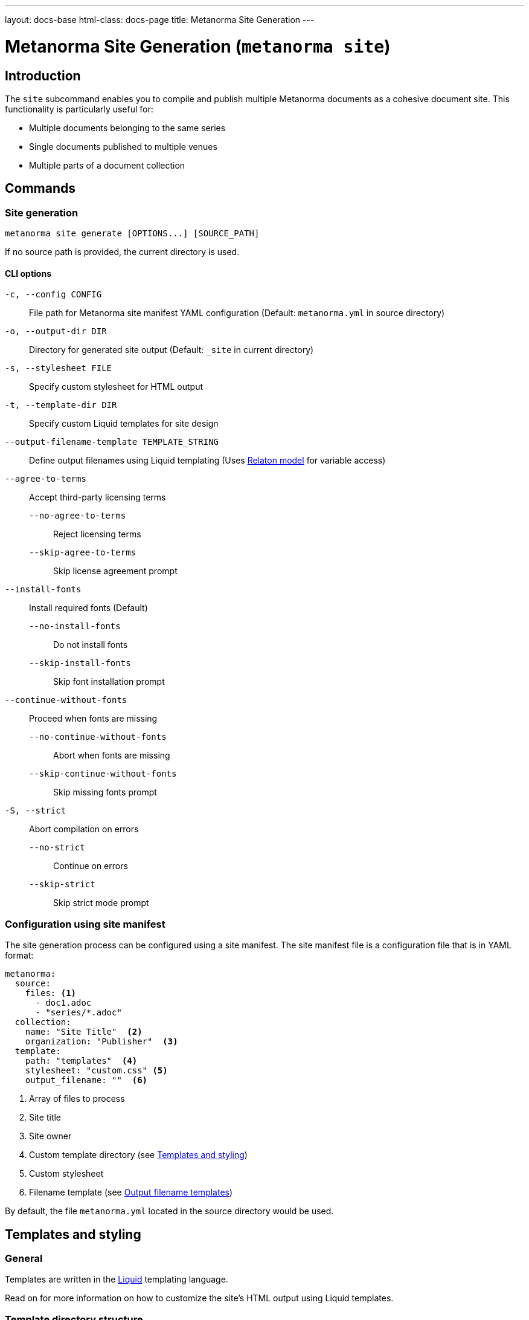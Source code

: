---
layout: docs-base
html-class: docs-page
title: Metanorma Site Generation
---

= Metanorma Site Generation (`metanorma site`)

== Introduction

The `site` subcommand enables you to compile and publish multiple Metanorma
documents as a cohesive document site.
This functionality is particularly useful for:

* Multiple documents belonging to the same series
* Single documents published to multiple venues
* Multiple parts of a document collection

== Commands

=== Site generation

[source,sh]
----
metanorma site generate [OPTIONS...] [SOURCE_PATH]
----

If no source path is provided, the current directory is used.

==== CLI options

`-c, --config CONFIG`:: File path for Metanorma site manifest YAML configuration
(Default: `metanorma.yml` in source directory)

`-o, --output-dir DIR`:: Directory for generated site output
(Default: `_site` in current directory)

`-s, --stylesheet FILE`:: Specify custom stylesheet for HTML output

`-t, --template-dir DIR`:: Specify custom Liquid templates for site design

`--output-filename-template TEMPLATE_STRING`::
Define output filenames using Liquid templating
(Uses
link:https://github.com/metanorma/metanorma/blob/d06ef49c90862bc08b2fc19f882094b6e6234249/lib/metanorma/compile/relaton_drop.rb[Relaton model]
for variable access)

`--agree-to-terms`:: Accept third-party licensing terms

`--no-agree-to-terms`::: Reject licensing terms

`--skip-agree-to-terms`::: Skip license agreement prompt

`--install-fonts`:: Install required fonts (Default)

`--no-install-fonts`::: Do not install fonts

`--skip-install-fonts`::: Skip font installation prompt

`--continue-without-fonts`:: Proceed when fonts are missing

`--no-continue-without-fonts`::: Abort when fonts are missing

`--skip-continue-without-fonts`::: Skip missing fonts prompt

`-S, --strict`:: Abort compilation on errors

`--no-strict`::: Continue on errors

`--skip-strict`::: Skip strict mode prompt


=== Configuration using site manifest

The site generation process can be configured using a site manifest.
The site manifest file is a configuration file that is in YAML format:

[source,yaml]
----
metanorma:
  source:
    files: <1>
      - doc1.adoc
      - "series/*.adoc"
  collection:
    name: "Site Title"  <2>
    organization: "Publisher"  <3>
  template:
    path: "templates"  <4>
    stylesheet: "custom.css" <5>
    output_filename: ""  <6>
----
<1> Array of files to process
<2> Site title
<3> Site owner
<4> Custom template directory (see <<_templates_and_styling>>)
<5> Custom stylesheet
<6> Filename template (see <<_output_filename_templates>>)


By default, the file `metanorma.yml` located in the source directory would be
used.

== Templates and styling

=== General

Templates are written in the
link:https://shopify.github.io/liquid/[Liquid^]
templating language.

Read on for more information on how to customize the site's HTML output
using Liquid templates.

=== Template directory structure

The `-t, --template-dir` option allows customization of the site's HTML output
using Liquid templates.
The template directory must contain:

==== Required files

`_index.liquid`:: Main template for the site's index page

`__document_.liquid`:: Template for individual document entries
+
NOTE:  The name of this file actually depends on how it is referenced in the index
template.
See official documentation on
link:https://shopify.github.io/liquid/tags/template/#include[include^]
(which is being deprecated)
and
link:https://shopify.github.io/liquid/tags/template/#render[render^]
for more information.

CSS stylesheets:: referenced in templates

==== Template variables

The index template (`_index.liquid`) has access to:

* `title` - Collection title from configuration
* `author` - Collection author/organization
* `date` - Generation date
* `css` - Stylesheet content
* `metanorma_v` - Metanorma version (if available)
* `documents` - Array of document entries

The document template
(_e.g._, `_document.liquid`, via the `document` template variable)
has access to:

* `docid.id` - Document identifier
* `title` - Document title
* `html` - HTML file path
* `pdf` - PDF file path
* `doc` - Word document path
* `xml` - XML file path
* `rxl` - Relaton XML file path
* `uri` - Document URI
* `doctype.type` - Document type
* `edition.content` - Edition information
* `docstatus.stage` - Document status
* `revdate` - Revision date

.Example `_index.liquid` template
[example]
[source,liquid]
----
<!-- _index.liquid -->
<!DOCTYPE html>
<html>
  <head>
    <title>{{ title }}</title>
    <style>{{ css }}</style>
  </head>
  <body>
    <h1>{{ title }}</h1>
    <div class="documents">
      {% render 'document' for documents as document %}
    </div>
    <footer>Generated: {{ date }}</footer>
  </body>
</html>
----

NOTE: The example uses the `render` tag instead of `include` as this the
recommended way to include templates in Liquid.
The `for` parameter allows iteration through the documents collection while
maintaining proper variable scoping.

.Example `__document_.liquid` template
[example]
[source,liquid]
----
<!-- _document.liquid -->
<div class="document">
  <h2><a href="{{ document.html }}">{{ document.docid.id }}</a></h2>
  <p class="title">{{ document.title }}</p>
  <p class="status">Status: {{ document.docstatus.stage }}</p>
  {% if document.pdf %}
    <a href="{{ document.pdf }}">PDF</a>
  {% endif %}
</div>
----

The default templates can be found in the
link:https://github.com/relaton/relaton-cli[Relaton CLI repository^]
under the
link:https://github.com/relaton/relaton-cli/tree/main/templates[`templates`^]
directory.

== Output filename templates

=== General

Templates are written in the
link:https://shopify.github.io/liquid/[Liquid^]
templating language.

Liquid template variables for a document can be used to customize the output
filenames across all output formats.

For the list of available variables,
see the <<_available_variables>> section.

=== Default behavior

When an empty string is passed as the template (or when no template is
specified),
the system generates a normalized version of the document identifier.

[example]
====
For a document with identifier "ISO/IEC FDIS 12345-3",
the default output would be:

[source]
----
iso-iec-fdis-12345-3
----

The generated document files would be named accordingly:

----
_site/
├── index.html
├── documents.xml
└── documents/
    ├── iso-iec-fdis-12345-3.html
    ├── iso-iec-fdis-12345-3.doc
    ├── iso-iec-fdis-12345-3.pdf
    ├── iso-iec-fdis-12345-3.rxl
    └── iso-iec-fdis-12345-3.xml
----
====

=== Available variables

Templates can access document metadata through the `document` object:

* `docidentifier` - Full document identifier
* `language` - Document language code
* `edition` - Edition number
* `doctype` - Document type
* `docnumber` - Document number
* `partnumber` - Part number (if applicable)

.Example using liquid filters
[example]
[source,yaml]
----
metanorma:
  template:
    output_filename: "{{ document.docidentifier | downcase | replace: '/' , '-' }}"
----

.Example using conditionals
[example]
[source,yaml]
----
metanorma:
  template:
    output_filename: |
      {%- if document.doctype == 'international-standard' -%}
        iso-
      {%- else -%}
        std-
      {%- endif -%}
      {{- document.docnumber -}}
      {%- if document.partnumber %}-{{ document.partnumber }}{% endif %}
----

This demonstrates:

* link:https://shopify.github.io/liquid/tags/control-flow/[Conditional logic^]
  based on document type
* Optional part number inclusion
* Multi-line template formatting
** link:https://shopify.github.io/liquid/basics/whitespace/[Whitespace trimming^]
   with `{%-`, `-%}`, and `{{-`, `-}}`

=== Template filters

Common Liquid filters available:

link:https://shopify.github.io/liquid/filters/downcase/[`downcase`^]:: Convert to lowercase

link:https://shopify.github.io/liquid/filters/replace/[`replace`^]:: String replacement

link:https://shopify.github.io/liquid/filters/strip/[`strip`^]:: Remove leading/trailing whitespace

For the full list of available Liquid filters,
see link:https://shopify.github.io/liquid/filters/[Liquid Filters^].

=== Error handling

* Invalid syntax raises `Liquid::SyntaxError`
* Missing variables are replaced with empty strings

.Example with missing variable:
[example]
[source,yaml]
----
# Template: "{{ nonexistent }}_{{ document.language }}"
# Result: "_en"
----

== Site structure

=== Generation process

. Scans source directory for Metanorma documents
. Compiles each document with specified options
. Creates site directory structure
. Generates collection index (documents.xml)
. Creates HTML index page
. Copies assets and compiled documents

=== Output directory structure

----
_site/              <1>
├── index.html      <2>
├── documents.xml   <3>
└── documents/      <4>
    ├── doc1.html
    ├── doc1.pdf
    ├── doc1.rxl
    ├── doc1.xml
    ├── doc2.html
    ├── doc2.pdf
    ├── doc2.rxl
    └── doc2.xml
----
<1> Default output directory
<2> Main site index
<3> Collection index
<4> Compiled documents

== Best practices

Organize documents in logical directory structures::

Place each document in a separate directory to avoid conflicts.
+
[example]
[source,yaml]
----
sources/
├── doc1/
│   └── main.adoc
├── doc2/
│   └── main.adoc
└── doc3/
    ├── main.adoc
    └── annex.adoc
----

Use consistent naming conventions in templates::

Use the same name for the document template file as the references in the
template files.

[example]
[source,liquid]
----
<!-- _index.liquid --> <1>
...
{% render 'document' for documents as document %} <2>
...

<!-- _document.liquid -->     <2> <3>
...
<h1>{{ document.title }}</h1> <3>
...
----
<1> The name of the index template file is always going to be `_index.liquid`.
As of writing, this is not configurable.
<2> The name of the document template file should match the reference in the
index template.
<3> The name of the document template file should match the reference in the
document template itself.

// Test templates with sample documents::

Include error handling for optional metadata fields::

`default` filter:::
Use Liquid's
link:https://shopify.github.io/liquid/filters/default/[`default` filter^]
to handle missing metadata fields.
+
[example]
[source,liquid]
----
<h1>{{ document.title | default: "Untitled" }}</h1>
----
+
conditional logic:::
Use conditional logic to handle optional metadata fields.
+
[example]
[source,liquid]
----
{% if document.partnumber %}
  <p>Part {{ document.partnumber }}</p>
{% endif %}
----

Use whitespace trimming for whitespace-sensitive templates::

This is particularly important when working with output filename templates,
which can be sensitive to whitespace.
Use Liquid's
link:https://shopify.github.io/liquid/basics/whitespace/[whitespace control^]
to manage whitespace in templates.
+
.TIPS: When in doubt, always use whitespace control to ensure consistent filename template rendering.
[example]
[source,yaml]
----
metanorma:
  template:
    output_filename: |
      {%- if document.doctype == 'standard' -%}
        std-{{- document.docnumber -}}
      {%- else -%}
        doc-{{- document.docidentifier | downcase -}}
      {%- endif -%}
----



== Examples

=== Minimal configuration

Uses the default configuration file (`metanorma.yml`) in the current directory,
and outputs to the default directory (`_site`).

[source,sh]
----
metanorma site generate
----

=== Basic site generation

Uses the default configuration file (`metanorma.yml`) in the `./sources` directory,
and outputs to the specified directory (`./output`).

[source,sh]
----
metanorma site generate ./sources -o output
----

=== Custom naming with metadata

Using the CLI:

[source,console]
----
> metanorma site generate \
  --output-filename-template \
  "{{ document.docidentifier }}-{{ document.version }}"
----

Alternatively, using the site manifest:

[source,yaml]
----
# metanorma.yml
metanorma:
  template:
    output_filename: "{{document.docidentifier}}-{{document.version}}"
----

=== Complex configuration

Longer template expressions are best defined in the site manifest,
which allows for a more readable multiline format:

[source,yaml]
----
metanorma:
  source:
    files:
      - "doc*/main.adoc"
      - "collection*/metanorma.yml"
  collection:
    name: "Technical Documentation"
    organization: "Acme Corp."
  template:
    stylesheet: "assets/stylesheets/site_index.css"
    template_dir: "templates"
    output_filename: |
      {% if document.doctype == 'standard' -%}
        std-{{ document.docnumber -}}
      {%- else -%}
        doc-{{ document.docidentifier | downcase -}}
      {%- endif %}
----

=== CI/CD pipeline

For scripting and automation,
use the `--agree-to-terms` option to bypass the license agreement prompt:

[source,console]
----
> metanorma site generate --agree-to-terms
----

See
link:/install/cicd[Continuous Integration and Continuous Deployment^]
for more detailed examples on how to integrate Metanorma site generation into
your CI/CD pipeline.
